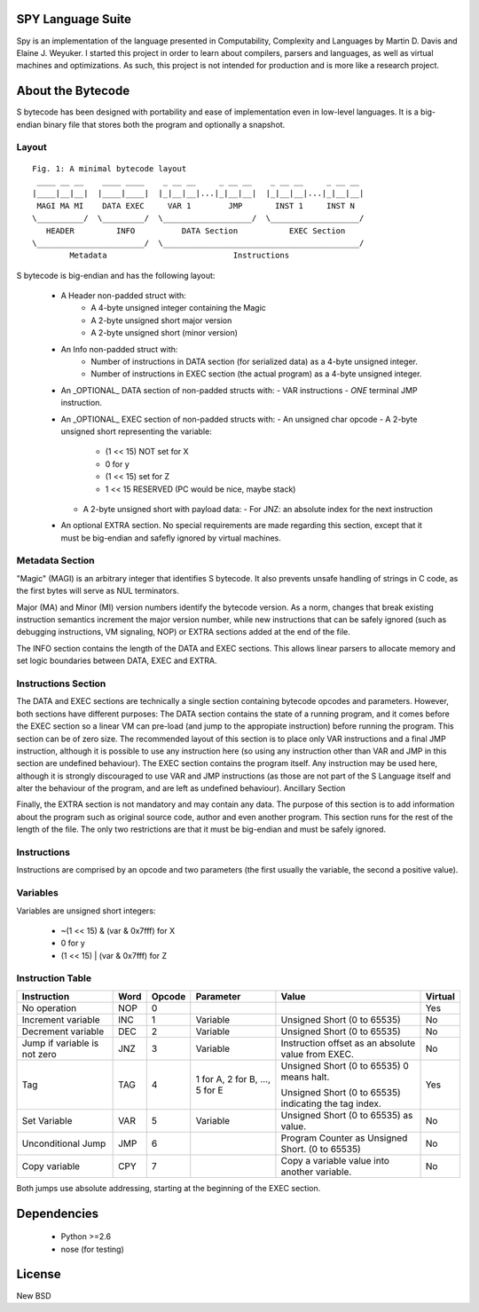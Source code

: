 .. image:: https://secure.travis-ci.org/pcostesi/spy.png?branch=master




SPY Language Suite
==================

Spy is an implementation of the language presented in Computability, Complexity and Languages by Martin D. Davis and Elaine J. Weyuker.
I started this project in order to learn about compilers, parsers and languages, as well as virtual machines and optimizations. As such, this project is not intended for production and is more like a research project.




About the Bytecode
==================
S bytecode has been designed with portability and ease of implementation even in low-level languages. It is a big-endian binary file that stores both the program and optionally a snapshot.




Layout
------

::

  Fig. 1: A minimal bytecode layout
   ____ __ __    ____ ____    _ __ __     _ __ __    _ __ __     _ __ __
  |____|__|__|  |____|____|  |_|__|__|...|_|__|__|  |_|__|__|...|_|__|__|
   MAGI MA MI    DATA EXEC     VAR 1        JMP       INST 1     INST N
  \__________/  \_________/  \___________________/  \___________________/
     HEADER         INFO          DATA Section           EXEC Section
  \_______________________/  \__________________________________________/
          Metadata                           Instructions


S bytecode is big-endian and has the following layout:

  - A Header non-padded struct with:
      - A 4-byte unsigned integer containing the Magic
      - A 2-byte unsigned short major version
      - A 2-byte unsigned short (minor version)
  - An Info non-padded struct with:
      - Number of instructions in DATA section (for serialized data) as a 4-byte unsigned integer.
      - Number of instructions in EXEC section (the actual program) as a 4-byte unsigned integer.
  - An _OPTIONAL_ DATA section of non-padded structs with:
    - VAR instructions
    - *ONE* terminal JMP instruction.
  - An _OPTIONAL_ EXEC section of non-padded structs with:
    - An unsigned char opcode
    - A 2-byte unsigned short representing the variable:
      - (1 << 15) NOT set for X
      - 0 for y
      - (1 << 15) set for Z
      - 1 << 15 RESERVED (PC would be nice, maybe stack)
    - A 2-byte unsigned short with payload data:
      - For JNZ: an absolute index for the next instruction
  - An optional EXTRA section. No special requirements are made regarding this section, except that it must be big-endian and safefly ignored by virtual machines.



Metadata Section
----------------

"Magic" (MAGI) is an arbitrary integer that identifies S bytecode. It also prevents unsafe handling of strings in C code, as the first bytes will serve as NUL terminators.

Major (MA) and Minor (MI) version numbers identify the bytecode version. As a norm, changes that break existing instruction semantics increment the major version number, while new instructions that can be safely ignored (such as debugging instructions, VM signaling, NOP) or EXTRA sections added at the end of the file.

The INFO section contains the length of the DATA and EXEC sections. This allows linear parsers to allocate memory and set logic boundaries between DATA, EXEC and EXTRA.


Instructions Section
--------------------

The DATA and EXEC sections are technically a single section containing bytecode opcodes and parameters. However, both sections have different purposes:
The DATA section contains the state of a running program, and it comes before the EXEC section so a linear VM can pre-load (and jump to the appropiate instruction) before running the program. This section can be of zero size. 
The recommended layout of this section is to place only VAR instructions and a final JMP instruction, although it is possible to use any instruction here (so using any instruction other than VAR and JMP in this section are undefined behaviour).
The EXEC section contains the program itself. Any instruction may be used here, although it is strongly discouraged to use VAR and JMP instructions (as those are not part of the S Language itself and alter the behaviour of the program, and are left as undefined behaviour).
Ancillary Section

Finally, the EXTRA section is not mandatory and may contain any data. The purpose of this section is to add information about the program such as original source code, author and even another program. This section runs for the rest of the length of the file. The only two restrictions are that it must be big-endian and must be safely ignored.


Instructions
------------

Instructions are comprised by an opcode and two parameters (the first usually the variable, the second a positive value).


Variables
---------

Variables are unsigned short integers:

  - ~(1 << 15) & (var & 0x7fff) for X
  - 0 for y
  - (1 << 15) | (var & 0x7fff) for Z


Instruction Table
-----------------

+--------------------+------+--------+-----------+-----------------------------+---------+
| Instruction        | Word | Opcode | Parameter | Value                       | Virtual |
+====================+======+========+===========+=============================+=========+
| No operation       | NOP  | 0      |           |                             | Yes     |
+--------------------+------+--------+-----------+-----------------------------+---------+
| Increment variable | INC  | 1      | Variable  | Unsigned Short (0 to 65535) | No      |
+--------------------+------+--------+-----------+-----------------------------+---------+
| Decrement variable | DEC  | 2      | Variable  | Unsigned Short (0 to 65535) | No      |
+--------------------+------+--------+-----------+-----------------------------+---------+
| Jump if variable   | JNZ  | 3      | Variable  | Instruction offset as an    | No      |
| is not zero        |      |        |           | absolute value from EXEC.   |         |
+--------------------+------+--------+-----------+-----------------------------+---------+
| Tag                | TAG  | 4      | 1 for A,  | Unsigned Short (0 to 65535) | Yes     |
|                    |      |        | 2 for B,  | 0 means halt.               |         |
|                    |      |        | ...,      |                             |         |
|                    |      |        | 5 for E   | Unsigned Short (0 to 65535) |         |
|                    |      |        |           | indicating the tag index.   |         |
+--------------------+------+--------+-----------+-----------------------------+---------+
| Set Variable       | VAR  | 5      | Variable  | Unsigned Short (0 to 65535) | No      |
|                    |      |        |           | as value.                   |         |
+--------------------+------+--------+-----------+-----------------------------+---------+
| Unconditional Jump | JMP  | 6      |           | Program Counter as Unsigned | No      |
|                    |      |        |           | Short. (0 to 65535)         |         |
+--------------------+------+--------+-----------+-----------------------------+---------+
| Copy variable      | CPY  | 7      |           | Copy a variable value into  | No      |
|                    |      |        |           | another variable.           |         |
+--------------------+------+--------+-----------+-----------------------------+---------+


Both jumps use absolute addressing, starting at the beginning of the EXEC section.



Dependencies
============
  - Python >=2.6
  - nose (for testing)




License
=======

New BSD
